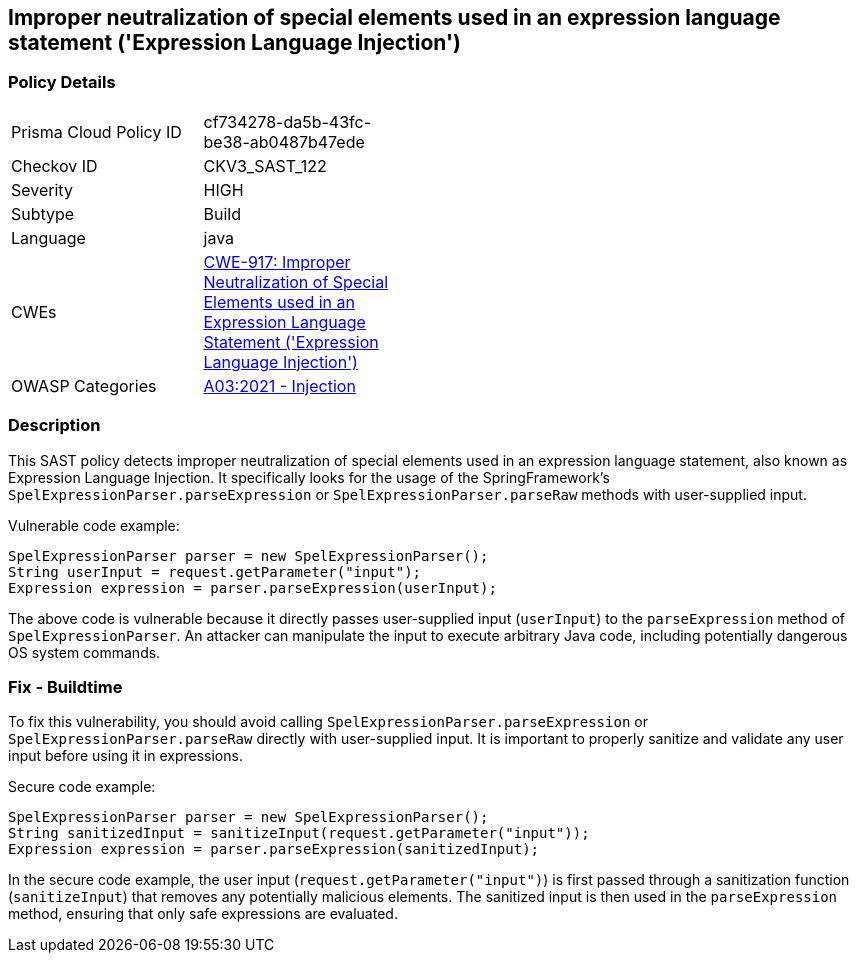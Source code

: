 
== Improper neutralization of special elements used in an expression language statement ('Expression Language Injection')

=== Policy Details

[width=45%]
[cols="1,1"]
|=== 
|Prisma Cloud Policy ID 
| cf734278-da5b-43fc-be38-ab0487b47ede

|Checkov ID 
|CKV3_SAST_122

|Severity
|HIGH

|Subtype
|Build

|Language
|java

|CWEs
|https://cwe.mitre.org/data/definitions/917.html[CWE-917: Improper Neutralization of Special Elements used in an Expression Language Statement ('Expression Language Injection')]

|OWASP Categories
|https://owasp.org/Top10/A03_2021-Injection/[A03:2021 - Injection]

|=== 

=== Description

This SAST policy detects improper neutralization of special elements used in an expression language statement, also known as Expression Language Injection. It specifically looks for the usage of the SpringFramework's `SpelExpressionParser.parseExpression` or `SpelExpressionParser.parseRaw` methods with user-supplied input.

Vulnerable code example:

[source,java]
----
SpelExpressionParser parser = new SpelExpressionParser();
String userInput = request.getParameter("input");
Expression expression = parser.parseExpression(userInput);
----

The above code is vulnerable because it directly passes user-supplied input (`userInput`) to the `parseExpression` method of `SpelExpressionParser`. An attacker can manipulate the input to execute arbitrary Java code, including potentially dangerous OS system commands.

=== Fix - Buildtime

To fix this vulnerability, you should avoid calling `SpelExpressionParser.parseExpression` or `SpelExpressionParser.parseRaw` directly with user-supplied input. It is important to properly sanitize and validate any user input before using it in expressions.

Secure code example:

[source,java]
----
SpelExpressionParser parser = new SpelExpressionParser();
String sanitizedInput = sanitizeInput(request.getParameter("input"));
Expression expression = parser.parseExpression(sanitizedInput);
----

In the secure code example, the user input (`request.getParameter("input")`) is first passed through a sanitization function (`sanitizeInput`) that removes any potentially malicious elements. The sanitized input is then used in the `parseExpression` method, ensuring that only safe expressions are evaluated.
    